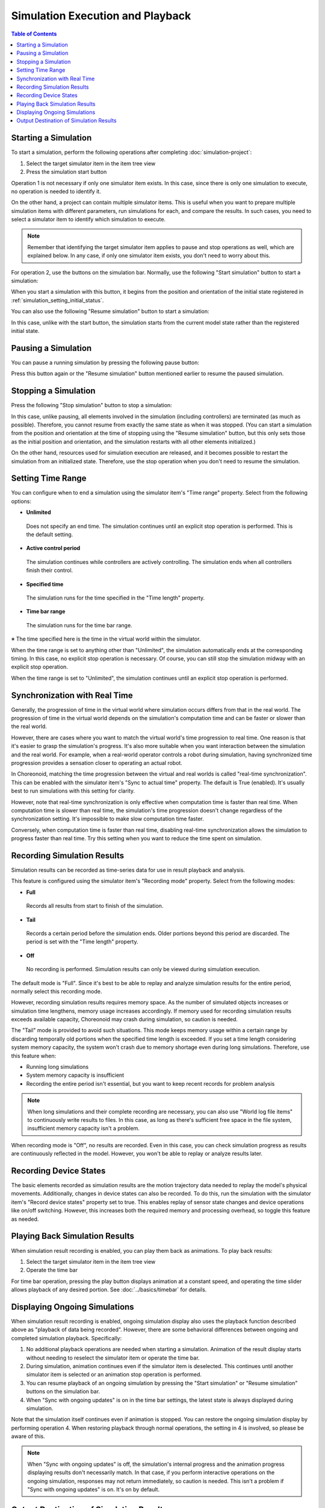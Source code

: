 Simulation Execution and Playback
=================================

.. sectionauthor:: Shin'ichiro Nakaoka <s.nakaoka@aist.go.jp>

.. contents:: Table of Contents
   :local:

.. _simulation_start_simulation:

Starting a Simulation
---------------------

To start a simulation, perform the following operations after completing :doc:`simulation-project`:

1. Select the target simulator item in the item tree view
2. Press the simulation start button

Operation 1 is not necessary if only one simulator item exists. In this case, since there is only one simulation to execute, no operation is needed to identify it.

On the other hand, a project can contain multiple simulator items. This is useful when you want to prepare multiple simulation items with different parameters, run simulations for each, and compare the results. In such cases, you need to select a simulator item to identify which simulation to execute.

.. note:: Remember that identifying the target simulator item applies to pause and stop operations as well, which are explained below. In any case, if only one simulator item exists, you don't need to worry about this.

For operation 2, use the buttons on the simulation bar. Normally, use the following "Start simulation" button to start a simulation:

.. image:: ../basics/images/SimulationBar_StartButton.png

When you start a simulation with this button, it begins from the position and orientation of the initial state registered in :ref:`simulation_setting_initial_status`.

You can also use the following "Resume simulation" button to start a simulation:

.. image:: images/simbar-restart-button.png

In this case, unlike with the start button, the simulation starts from the current model state rather than the registered initial state.

Pausing a Simulation
--------------------

You can pause a running simulation by pressing the following pause button:

.. image:: images/simbar-pause-button.png

Press this button again or the "Resume simulation" button mentioned earlier to resume the paused simulation.


Stopping a Simulation
---------------------

Press the following "Stop simulation" button to stop a simulation:

.. image:: images/simbar-stop-button.png

In this case, unlike pausing, all elements involved in the simulation (including controllers) are terminated (as much as possible). Therefore, you cannot resume from exactly the same state as when it was stopped. (You can start a simulation from the position and orientation at the time of stopping using the "Resume simulation" button, but this only sets those as the initial position and orientation, and the simulation restarts with all other elements initialized.)

On the other hand, resources used for simulation execution are released, and it becomes possible to restart the simulation from an initialized state. Therefore, use the stop operation when you don't need to resume the simulation.


.. _simulation-time-range:

Setting Time Range
------------------

You can configure when to end a simulation using the simulator item's "Time range" property. Select from the following options:

* **Unlimited**

 Does not specify an end time. The simulation continues until an explicit stop operation is performed. This is the default setting.

* **Active control period**

 The simulation continues while controllers are actively controlling. The simulation ends when all controllers finish their control.

* **Specified time**

 The simulation runs for the time specified in the "Time length" property.

* **Time bar range**

 The simulation runs for the time bar range.

※ The time specified here is the time in the virtual world within the simulator.

When the time range is set to anything other than "Unlimited", the simulation automatically ends at the corresponding timing. In this case, no explicit stop operation is necessary. Of course, you can still stop the simulation midway with an explicit stop operation.

When the time range is set to "Unlimited", the simulation continues until an explicit stop operation is performed.

.. _simulation-realtime-sync:

Synchronization with Real Time
------------------------------

Generally, the progression of time in the virtual world where simulation occurs differs from that in the real world. The progression of time in the virtual world depends on the simulation's computation time and can be faster or slower than the real world.

However, there are cases where you want to match the virtual world's time progression to real time. One reason is that it's easier to grasp the simulation's progress. It's also more suitable when you want interaction between the simulation and the real world. For example, when a real-world operator controls a robot during simulation, having synchronized time progression provides a sensation closer to operating an actual robot.

In Choreonoid, matching the time progression between the virtual and real worlds is called "real-time synchronization". This can be enabled with the simulator item's "Sync to actual time" property. The default is True (enabled). It's usually best to run simulations with this setting for clarity.

However, note that real-time synchronization is only effective when computation time is faster than real time. When computation time is slower than real time, the simulation's time progression doesn't change regardless of the synchronization setting. It's impossible to make slow computation time faster.

Conversely, when computation time is faster than real time, disabling real-time synchronization allows the simulation to progress faster than real time. Try this setting when you want to reduce the time spent on simulation.

.. _simulation-result-recording:

Recording Simulation Results
----------------------------

Simulation results can be recorded as time-series data for use in result playback and analysis.

This feature is configured using the simulator item's "Recording mode" property. Select from the following modes:

* **Full**

 Records all results from start to finish of the simulation.

* **Tail**

 Records a certain period before the simulation ends. Older portions beyond this period are discarded. The period is set with the "Time length" property.

* **Off**

 No recording is performed. Simulation results can only be viewed during simulation execution.

The default mode is "Full". Since it's best to be able to replay and analyze simulation results for the entire period, normally select this recording mode.

However, recording simulation results requires memory space. As the number of simulated objects increases or simulation time lengthens, memory usage increases accordingly. If memory used for recording simulation results exceeds available capacity, Choreonoid may crash during simulation, so caution is needed.

The "Tail" mode is provided to avoid such situations. This mode keeps memory usage within a certain range by discarding temporally old portions when the specified time length is exceeded. If you set a time length considering system memory capacity, the system won't crash due to memory shortage even during long simulations. Therefore, use this feature when:

* Running long simulations
* System memory capacity is insufficient
* Recording the entire period isn't essential, but you want to keep recent records for problem analysis

.. note:: When long simulations and their complete recording are necessary, you can also use "World log file items" to continuously write results to files. In this case, as long as there's sufficient free space in the file system, insufficient memory capacity isn't a problem.

.. For details, see hogehoge.

When recording mode is "Off", no results are recorded. Even in this case, you can check simulation progress as results are continuously reflected in the model. However, you won't be able to replay or analyze results later.

.. _simulation-device-state-recording:

Recording Device States
-----------------------

The basic elements recorded as simulation results are the motion trajectory data needed to replay the model's physical movements. Additionally, changes in device states can also be recorded. To do this, run the simulation with the simulator item's "Record device states" property set to true. This enables replay of sensor state changes and device operations like on/off switching. However, this increases both the required memory and processing overhead, so toggle this feature as needed.

.. _simulation-result-playback:

Playing Back Simulation Results
-------------------------------

When simulation result recording is enabled, you can play them back as animations. To play back results:

1. Select the target simulator item in the item tree view
2. Operate the time bar

For time bar operation, pressing the play button displays animation at a constant speed, and operating the time slider allows playback of any desired portion. See :doc:`../basics/timebar` for details.


.. _simulation_playback_ongoing_simulation:

Displaying Ongoing Simulations
------------------------------

When simulation result recording is enabled, ongoing simulation display also uses the playback function described above as "playback of data being recorded". However, there are some behavioral differences between ongoing and completed simulation playback. Specifically:

1. No additional playback operations are needed when starting a simulation. Animation of the result display starts without needing to reselect the simulator item or operate the time bar.

2. During simulation, animation continues even if the simulator item is deselected. This continues until another simulator item is selected or an animation stop operation is performed.

3. You can resume playback of an ongoing simulation by pressing the "Start simulation" or "Resume simulation" buttons on the simulation bar.

4. When "Sync with ongoing updates" is on in the time bar settings, the latest state is always displayed during simulation.

Note that the simulation itself continues even if animation is stopped. You can restore the ongoing simulation display by performing operation 4. When restoring playback through normal operations, the setting in 4 is involved, so please be aware of this.

.. note:: When "Sync with ongoing updates" is off, the simulation's internal progress and the animation progress displaying results don't necessarily match. In that case, if you perform interactive operations on the ongoing simulation, responses may not return immediately, so caution is needed. This isn't a problem if "Sync with ongoing updates" is on. It's on by default.

.. _simulation-result-item-output:

Output Destination of Simulation Results
----------------------------------------

Each model's motion trajectory is output as a child item of the corresponding body item with the name "Simulator item name - Model name".

For example, in the project created in :doc:`simulation-project`, after starting the simulation, an "AISTSimulator-box1" item is output under the box1 model as follows: ::

 [ ] - World
 [/]   + box1
 [ ]     + AISTSimulator-box1
 [/]   + Floor
 [ ]   + AISTSimulator

.. images/simproject-item4.png

Here, since the "Floor" model is a static model, no motion trajectory is output.

The output item type is "Body motion item" introduced in :ref:`basics_sequence_data`. Body motion items are defined as composite items with the following sub-item structure:

| + AISTSimulator-box1
|   + Joint
|   + Cartesian

Joint stores joint angle trajectories, and Cartesian stores link position/orientation trajectories. These are MultiValueSeq items and MultiSE3Seq items, respectively.

Furthermore, if device states are also recorded, that data is output to "Devices" as follows:

| + AISTSimulator-box1
|   + Joint
|   + Cartesian
|   + Devices

The Devices type is MultiDeviceStateSeq item.

Data output this way is simply project items with their designated types. Therefore, any operations valid for each item type can be used for simulation results as well. As specific examples, you can save trajectory data from items to files and reload them later, or visualize trajectories in the graph view.

Motion trajectory playback can also be performed by selecting these items and operating the time bar. However, in that case, only the selected item's trajectory is played back. If a simulation has multiple dynamic models, you need to select all models' motion trajectory items to replay the entire simulation. However, you don't actually need to do this much - as explained earlier, selecting the corresponding simulator item makes the entire simulation the playback target.